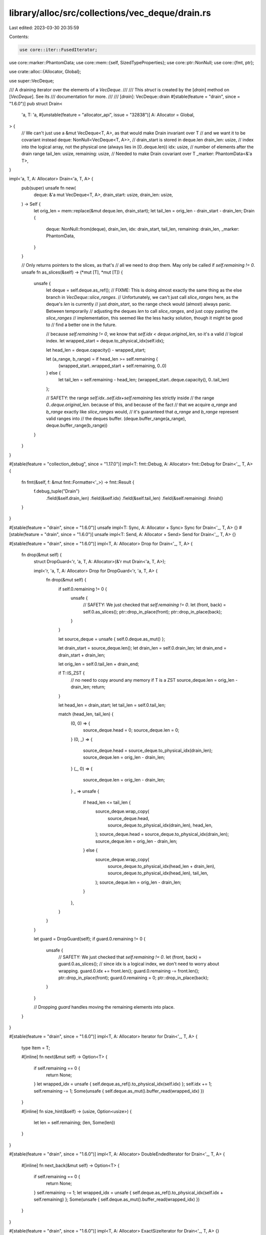 library/alloc/src/collections/vec_deque/drain.rs
================================================

Last edited: 2023-03-30 20:35:59

Contents:

.. code-block:: rs

    use core::iter::FusedIterator;
use core::marker::PhantomData;
use core::mem::{self, SizedTypeProperties};
use core::ptr::NonNull;
use core::{fmt, ptr};

use crate::alloc::{Allocator, Global};

use super::VecDeque;

/// A draining iterator over the elements of a `VecDeque`.
///
/// This `struct` is created by the [`drain`] method on [`VecDeque`]. See its
/// documentation for more.
///
/// [`drain`]: VecDeque::drain
#[stable(feature = "drain", since = "1.6.0")]
pub struct Drain<
    'a,
    T: 'a,
    #[unstable(feature = "allocator_api", issue = "32838")] A: Allocator = Global,
> {
    // We can't just use a &mut VecDeque<T, A>, as that would make Drain invariant over T
    // and we want it to be covariant instead
    deque: NonNull<VecDeque<T, A>>,
    // drain_start is stored in deque.len
    drain_len: usize,
    // index into the logical array, not the physical one (always lies in [0..deque.len))
    idx: usize,
    // number of elements after the drain range
    tail_len: usize,
    remaining: usize,
    // Needed to make Drain covariant over T
    _marker: PhantomData<&'a T>,
}

impl<'a, T, A: Allocator> Drain<'a, T, A> {
    pub(super) unsafe fn new(
        deque: &'a mut VecDeque<T, A>,
        drain_start: usize,
        drain_len: usize,
    ) -> Self {
        let orig_len = mem::replace(&mut deque.len, drain_start);
        let tail_len = orig_len - drain_start - drain_len;
        Drain {
            deque: NonNull::from(deque),
            drain_len,
            idx: drain_start,
            tail_len,
            remaining: drain_len,
            _marker: PhantomData,
        }
    }

    // Only returns pointers to the slices, as that's
    // all we need to drop them. May only be called if `self.remaining != 0`.
    unsafe fn as_slices(&self) -> (*mut [T], *mut [T]) {
        unsafe {
            let deque = self.deque.as_ref();
            // FIXME: This is doing almost exactly the same thing as the else branch in `VecDeque::slice_ranges`.
            // Unfortunately, we can't just call `slice_ranges` here, as the deque's `len` is currently
            // just `drain_start`, so the range check would (almost) always panic. Between temporarily
            // adjusting the deques `len` to call `slice_ranges`, and just copy pasting the `slice_ranges`
            // implementation, this seemed like the less hacky solution, though it might be good to
            // find a better one in the future.

            // because `self.remaining != 0`, we know that `self.idx < deque.original_len`, so it's a valid
            // logical index.
            let wrapped_start = deque.to_physical_idx(self.idx);

            let head_len = deque.capacity() - wrapped_start;

            let (a_range, b_range) = if head_len >= self.remaining {
                (wrapped_start..wrapped_start + self.remaining, 0..0)
            } else {
                let tail_len = self.remaining - head_len;
                (wrapped_start..deque.capacity(), 0..tail_len)
            };

            // SAFETY: the range `self.idx..self.idx+self.remaining` lies strictly inside
            // the range `0..deque.original_len`. because of this, and because of the fact
            // that we acquire `a_range` and `b_range` exactly like `slice_ranges` would,
            // it's guaranteed that `a_range` and `b_range` represent valid ranges into
            // the deques buffer.
            (deque.buffer_range(a_range), deque.buffer_range(b_range))
        }
    }
}

#[stable(feature = "collection_debug", since = "1.17.0")]
impl<T: fmt::Debug, A: Allocator> fmt::Debug for Drain<'_, T, A> {
    fn fmt(&self, f: &mut fmt::Formatter<'_>) -> fmt::Result {
        f.debug_tuple("Drain")
            .field(&self.drain_len)
            .field(&self.idx)
            .field(&self.tail_len)
            .field(&self.remaining)
            .finish()
    }
}

#[stable(feature = "drain", since = "1.6.0")]
unsafe impl<T: Sync, A: Allocator + Sync> Sync for Drain<'_, T, A> {}
#[stable(feature = "drain", since = "1.6.0")]
unsafe impl<T: Send, A: Allocator + Send> Send for Drain<'_, T, A> {}

#[stable(feature = "drain", since = "1.6.0")]
impl<T, A: Allocator> Drop for Drain<'_, T, A> {
    fn drop(&mut self) {
        struct DropGuard<'r, 'a, T, A: Allocator>(&'r mut Drain<'a, T, A>);

        impl<'r, 'a, T, A: Allocator> Drop for DropGuard<'r, 'a, T, A> {
            fn drop(&mut self) {
                if self.0.remaining != 0 {
                    unsafe {
                        // SAFETY: We just checked that `self.remaining != 0`.
                        let (front, back) = self.0.as_slices();
                        ptr::drop_in_place(front);
                        ptr::drop_in_place(back);
                    }
                }

                let source_deque = unsafe { self.0.deque.as_mut() };

                let drain_start = source_deque.len();
                let drain_len = self.0.drain_len;
                let drain_end = drain_start + drain_len;

                let orig_len = self.0.tail_len + drain_end;

                if T::IS_ZST {
                    // no need to copy around any memory if T is a ZST
                    source_deque.len = orig_len - drain_len;
                    return;
                }

                let head_len = drain_start;
                let tail_len = self.0.tail_len;

                match (head_len, tail_len) {
                    (0, 0) => {
                        source_deque.head = 0;
                        source_deque.len = 0;
                    }
                    (0, _) => {
                        source_deque.head = source_deque.to_physical_idx(drain_len);
                        source_deque.len = orig_len - drain_len;
                    }
                    (_, 0) => {
                        source_deque.len = orig_len - drain_len;
                    }
                    _ => unsafe {
                        if head_len <= tail_len {
                            source_deque.wrap_copy(
                                source_deque.head,
                                source_deque.to_physical_idx(drain_len),
                                head_len,
                            );
                            source_deque.head = source_deque.to_physical_idx(drain_len);
                            source_deque.len = orig_len - drain_len;
                        } else {
                            source_deque.wrap_copy(
                                source_deque.to_physical_idx(head_len + drain_len),
                                source_deque.to_physical_idx(head_len),
                                tail_len,
                            );
                            source_deque.len = orig_len - drain_len;
                        }
                    },
                }
            }
        }

        let guard = DropGuard(self);
        if guard.0.remaining != 0 {
            unsafe {
                // SAFETY: We just checked that `self.remaining != 0`.
                let (front, back) = guard.0.as_slices();
                // since idx is a logical index, we don't need to worry about wrapping.
                guard.0.idx += front.len();
                guard.0.remaining -= front.len();
                ptr::drop_in_place(front);
                guard.0.remaining = 0;
                ptr::drop_in_place(back);
            }
        }

        // Dropping `guard` handles moving the remaining elements into place.
    }
}

#[stable(feature = "drain", since = "1.6.0")]
impl<T, A: Allocator> Iterator for Drain<'_, T, A> {
    type Item = T;

    #[inline]
    fn next(&mut self) -> Option<T> {
        if self.remaining == 0 {
            return None;
        }
        let wrapped_idx = unsafe { self.deque.as_ref().to_physical_idx(self.idx) };
        self.idx += 1;
        self.remaining -= 1;
        Some(unsafe { self.deque.as_mut().buffer_read(wrapped_idx) })
    }

    #[inline]
    fn size_hint(&self) -> (usize, Option<usize>) {
        let len = self.remaining;
        (len, Some(len))
    }
}

#[stable(feature = "drain", since = "1.6.0")]
impl<T, A: Allocator> DoubleEndedIterator for Drain<'_, T, A> {
    #[inline]
    fn next_back(&mut self) -> Option<T> {
        if self.remaining == 0 {
            return None;
        }
        self.remaining -= 1;
        let wrapped_idx = unsafe { self.deque.as_ref().to_physical_idx(self.idx + self.remaining) };
        Some(unsafe { self.deque.as_mut().buffer_read(wrapped_idx) })
    }
}

#[stable(feature = "drain", since = "1.6.0")]
impl<T, A: Allocator> ExactSizeIterator for Drain<'_, T, A> {}

#[stable(feature = "fused", since = "1.26.0")]
impl<T, A: Allocator> FusedIterator for Drain<'_, T, A> {}


